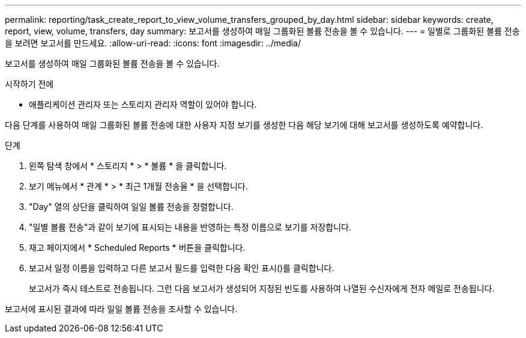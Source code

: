 ---
permalink: reporting/task_create_report_to_view_volume_transfers_grouped_by_day.html 
sidebar: sidebar 
keywords: create, report, view, volume, transfers, day 
summary: 보고서를 생성하여 매일 그룹화된 볼륨 전송을 볼 수 있습니다. 
---
= 일별로 그룹화된 볼륨 전송을 보려면 보고서를 만드세요.
:allow-uri-read: 
:icons: font
:imagesdir: ../media/


[role="lead"]
보고서를 생성하여 매일 그룹화된 볼륨 전송을 볼 수 있습니다.

.시작하기 전에
* 애플리케이션 관리자 또는 스토리지 관리자 역할이 있어야 합니다.


다음 단계를 사용하여 매일 그룹화된 볼륨 전송에 대한 사용자 지정 보기를 생성한 다음 해당 보기에 대해 보고서를 생성하도록 예약합니다.

.단계
. 왼쪽 탐색 창에서 * 스토리지 * > * 볼륨 * 을 클릭합니다.
. 보기 메뉴에서 * 관계 * > * 최근 1개월 전송율 * 을 선택합니다.
. "Day" 열의 상단을 클릭하여 일일 볼륨 전송을 정렬합니다.
. "일별 볼륨 전송"과 같이 보기에 표시되는 내용을 반영하는 특정 이름으로 보기를 저장합니다.
. 재고 페이지에서 * Scheduled Reports * 버튼을 클릭합니다.
. 보고서 일정 이름을 입력하고 다른 보고서 필드를 입력한 다음 확인 표시(image:../media/blue_check.gif[""])를 클릭합니다.
+
보고서가 즉시 테스트로 전송됩니다. 그런 다음 보고서가 생성되어 지정된 빈도를 사용하여 나열된 수신자에게 전자 메일로 전송됩니다.



보고서에 표시된 결과에 따라 일일 볼륨 전송을 조사할 수 있습니다.
